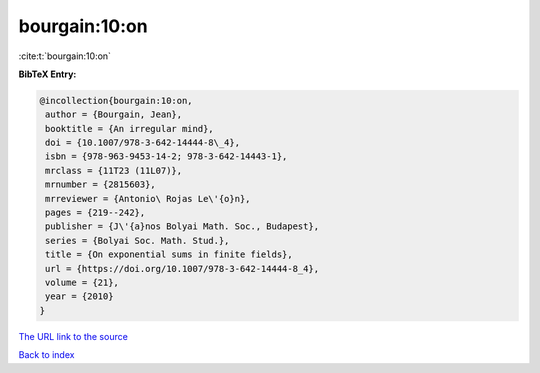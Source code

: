 bourgain:10:on
==============

:cite:t:`bourgain:10:on`

**BibTeX Entry:**

.. code-block:: bibtex

   @incollection{bourgain:10:on,
    author = {Bourgain, Jean},
    booktitle = {An irregular mind},
    doi = {10.1007/978-3-642-14444-8\_4},
    isbn = {978-963-9453-14-2; 978-3-642-14443-1},
    mrclass = {11T23 (11L07)},
    mrnumber = {2815603},
    mrreviewer = {Antonio\ Rojas Le\'{o}n},
    pages = {219--242},
    publisher = {J\'{a}nos Bolyai Math. Soc., Budapest},
    series = {Bolyai Soc. Math. Stud.},
    title = {On exponential sums in finite fields},
    url = {https://doi.org/10.1007/978-3-642-14444-8_4},
    volume = {21},
    year = {2010}
   }

`The URL link to the source <ttps://doi.org/10.1007/978-3-642-14444-8_4}>`__


`Back to index <../By-Cite-Keys.html>`__
